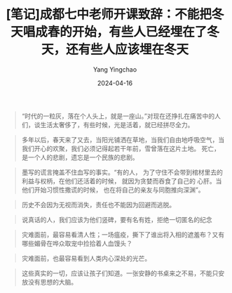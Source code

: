 #+TITLE:  [笔记]成都七中老师开课致辞：不能把冬天唱成春的开始，有些人已经埋在了冬天，还有些人应该埋在冬天
#+AUTHOR: Yang Yingchao
#+DATE:   2024-04-16
#+OPTIONS:  ^:nil H:5 num:t toc:2 \n:nil ::t |:t -:t f:t *:t tex:t d:(HIDE) tags:not-in-toc
#+STARTUP:  align nodlcheck oddeven lognotestate
#+SEQ_TODO: TODO(t) INPROGRESS(i) WAITING(w@) | DONE(d) CANCELED(c@)
#+LANGUAGE: en
#+TAGS:     noexport(n)
#+EXCLUDE_TAGS: noexport
#+FILETAGS: :tag1:tag2:note:ireader:



#+BEGIN_QUOTE
“时代的一粒灰，落在个人头上，就是一座山。”对现在还挣扎在痛苦中的人们，谈生活太奢侈了，有些时候，光是活着，就已经拼尽全力。
#+END_QUOTE


#+BEGIN_QUOTE
多年以后，春天来了又去，当阳光铺洒在草地，当我们自由地呼吸空气，当我们开心的欢聚，我们必须记得起若干年前，雪曾落在这片土地。
死亡，是一个人的悲剧，遗忘是一个民族的悲剧。
#+END_QUOTE


#+BEGIN_QUOTE
墨写的谎言掩盖不住血写的事实。“有的人， 为了守住不会带到棺材里去的利益与权柄，在他们还活着的时候， 就因为贪婪而吞食了自己的
心肝。当他们开始习惯性撒谎的时候， 也在将自己的亲友与同胞推向深渊”。
#+END_QUOTE


#+BEGIN_QUOTE
历史不会因为无视而消失，责任也不能因为回避而逃脱。
#+END_QUOTE


#+BEGIN_QUOTE
说真话的人，我们应该为他们竖碑，要有名有姓，拒绝一切匿名的纪念
#+END_QUOTE


#+BEGIN_QUOTE
灾难面前，最容易看清人性；一场瘟疫，撕下了谁出将入相的遮羞布？又有哪些媚骨在哗众取宠中捡拾着人血馒头？
#+END_QUOTE


#+BEGIN_QUOTE
灾难面前，也最容易看到人类内心深处的光芒。
#+END_QUOTE


#+BEGIN_QUOTE
这些真实的一切，应该让孩子们知道。一张安静的书桌来之不易，不能只安放没有思想的大脑。
#+END_QUOTE
